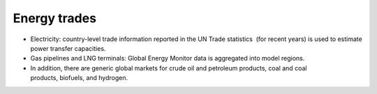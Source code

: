 #############
Energy trades
#############

* Electricity: country-level trade information reported in the UN Trade statistics  (for recent years) is used to estimate power transfer capacities.
* Gas pipelines and LNG terminals: Global Energy Monitor data is aggregated into model regions.
* In addition, there are generic global markets for crude oil and petroleum products, coal and coal products, biofuels, and hydrogen.



